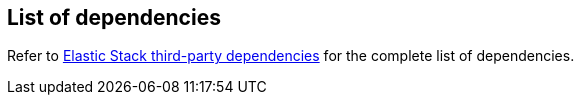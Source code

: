 [[dependencies-versions]]
== List of dependencies

Refer to https://artifacts.elastic.co/reports/dependencies/dependencies-current.html[Elastic Stack third-party dependencies] for the complete list of dependencies.
